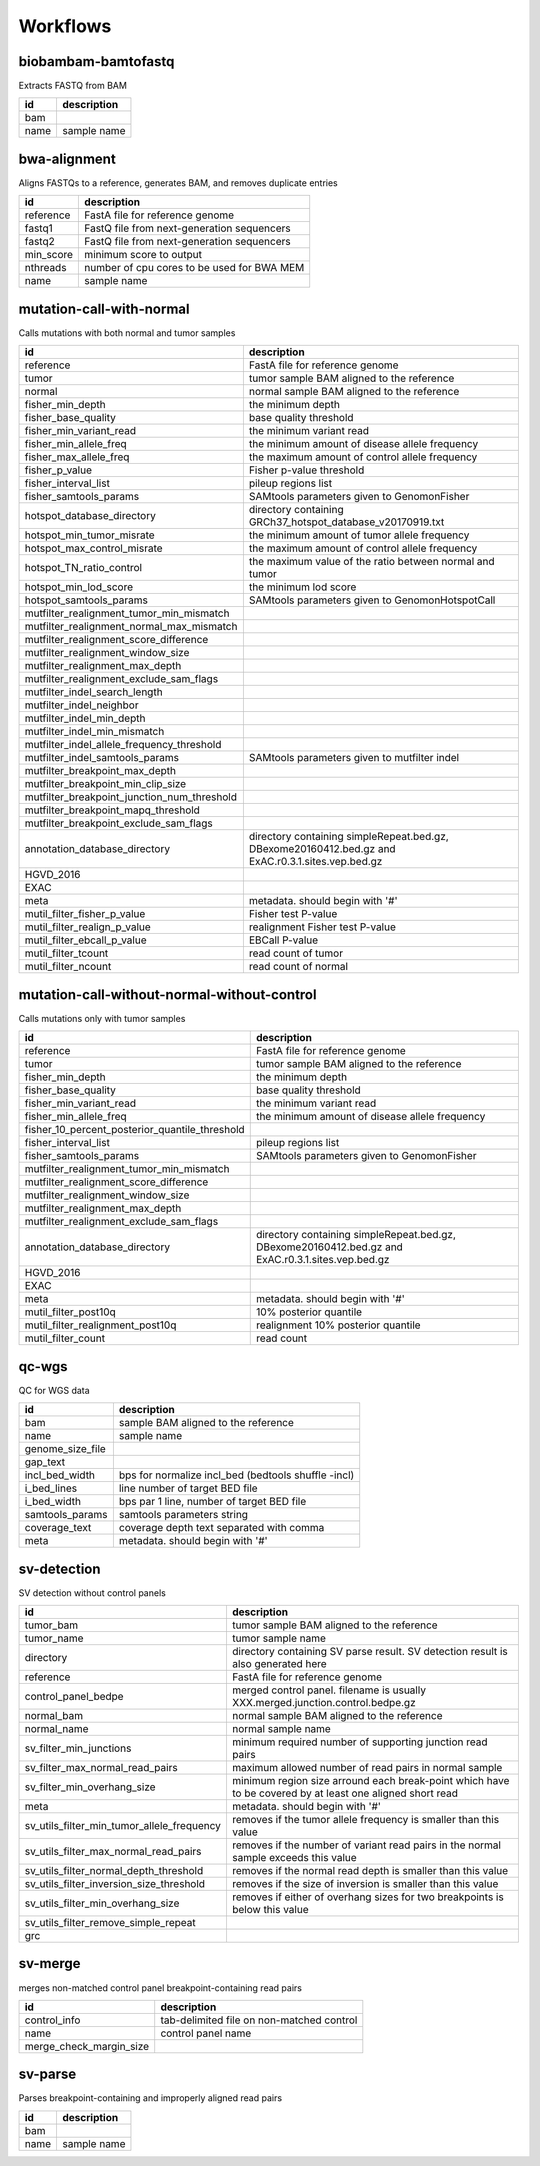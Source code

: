 Workflows
=========


biobambam-bamtofastq
--------------------

Extracts FASTQ from BAM

.. list-table::
  :header-rows: 1

  * - id
    - description
  * - bam
    - 
  * - name
    - sample name

bwa-alignment
-------------

Aligns FASTQs to a reference, generates BAM, and removes duplicate entries

.. list-table::
  :header-rows: 1

  * - id
    - description
  * - reference
    - FastA file for reference genome
  * - fastq1
    - FastQ file from next-generation sequencers
  * - fastq2
    - FastQ file from next-generation sequencers
  * - min_score
    - minimum score to output
  * - nthreads
    - number of cpu cores to be used for BWA MEM
  * - name
    - sample name

mutation-call-with-normal
-------------------------

Calls mutations with both normal and tumor samples

.. list-table::
  :header-rows: 1

  * - id
    - description
  * - reference
    - FastA file for reference genome
  * - tumor
    - tumor sample BAM aligned to the reference
  * - normal
    - normal sample BAM aligned to the reference
  * - fisher_min_depth
    - the minimum depth
  * - fisher_base_quality
    - base quality threshold
  * - fisher_min_variant_read
    - the minimum variant read
  * - fisher_min_allele_freq
    - the minimum amount of disease allele frequency
  * - fisher_max_allele_freq
    - the maximum amount of control allele frequency
  * - fisher_p_value
    - Fisher p-value threshold
  * - fisher_interval_list
    - pileup regions list
  * - fisher_samtools_params
    - SAMtools parameters given to GenomonFisher
  * - hotspot_database_directory
    - directory containing GRCh37_hotspot_database_v20170919.txt
  * - hotspot_min_tumor_misrate
    - the minimum amount of tumor allele frequency
  * - hotspot_max_control_misrate
    - the maximum amount of control allele frequency
  * - hotspot_TN_ratio_control
    - the maximum value of the ratio between normal and tumor
  * - hotspot_min_lod_score
    - the minimum lod score
  * - hotspot_samtools_params
    - SAMtools parameters given to GenomonHotspotCall
  * - mutfilter_realignment_tumor_min_mismatch
    - 
  * - mutfilter_realignment_normal_max_mismatch
    - 
  * - mutfilter_realignment_score_difference
    - 
  * - mutfilter_realignment_window_size
    - 
  * - mutfilter_realignment_max_depth
    - 
  * - mutfilter_realignment_exclude_sam_flags
    - 
  * - mutfilter_indel_search_length
    - 
  * - mutfilter_indel_neighbor
    - 
  * - mutfilter_indel_min_depth
    - 
  * - mutfilter_indel_min_mismatch
    - 
  * - mutfilter_indel_allele_frequency_threshold
    - 
  * - mutfilter_indel_samtools_params
    - SAMtools parameters given to mutfilter indel
  * - mutfilter_breakpoint_max_depth
    - 
  * - mutfilter_breakpoint_min_clip_size
    - 
  * - mutfilter_breakpoint_junction_num_threshold
    - 
  * - mutfilter_breakpoint_mapq_threshold
    - 
  * - mutfilter_breakpoint_exclude_sam_flags
    - 
  * - annotation_database_directory
    - directory containing simpleRepeat.bed.gz, DBexome20160412.bed.gz and ExAC.r0.3.1.sites.vep.bed.gz
  * - HGVD_2016
    - 
  * - EXAC
    - 
  * - meta
    - metadata. should begin with '#'
  * - mutil_filter_fisher_p_value
    - Fisher test P-value
  * - mutil_filter_realign_p_value
    - realignment Fisher test P-value
  * - mutil_filter_ebcall_p_value
    - EBCall P-value
  * - mutil_filter_tcount
    - read count of tumor
  * - mutil_filter_ncount
    - read count of normal

mutation-call-without-normal-without-control
--------------------------------------------

Calls mutations only with tumor samples

.. list-table::
  :header-rows: 1

  * - id
    - description
  * - reference
    - FastA file for reference genome
  * - tumor
    - tumor sample BAM aligned to the reference
  * - fisher_min_depth
    - the minimum depth
  * - fisher_base_quality
    - base quality threshold
  * - fisher_min_variant_read
    - the minimum variant read
  * - fisher_min_allele_freq
    - the minimum amount of disease allele frequency
  * - fisher_10_percent_posterior_quantile_threshold
    - 
  * - fisher_interval_list
    - pileup regions list
  * - fisher_samtools_params
    - SAMtools parameters given to GenomonFisher
  * - mutfilter_realignment_tumor_min_mismatch
    - 
  * - mutfilter_realignment_score_difference
    - 
  * - mutfilter_realignment_window_size
    - 
  * - mutfilter_realignment_max_depth
    - 
  * - mutfilter_realignment_exclude_sam_flags
    - 
  * - annotation_database_directory
    - directory containing simpleRepeat.bed.gz, DBexome20160412.bed.gz and ExAC.r0.3.1.sites.vep.bed.gz
  * - HGVD_2016
    - 
  * - EXAC
    - 
  * - meta
    - metadata. should begin with '#'
  * - mutil_filter_post10q
    - 10% posterior quantile
  * - mutil_filter_realignment_post10q
    - realignment 10% posterior quantile
  * - mutil_filter_count
    - read count

qc-wgs
------

QC for WGS data

.. list-table::
  :header-rows: 1

  * - id
    - description
  * - bam
    - sample BAM aligned to the reference
  * - name
    - sample name
  * - genome_size_file
    - 
  * - gap_text
    - 
  * - incl_bed_width
    - bps for normalize incl_bed (bedtools shuffle -incl)
  * - i_bed_lines
    - line number of target BED file
  * - i_bed_width
    - bps par 1 line, number of target BED file
  * - samtools_params
    - samtools parameters string
  * - coverage_text
    - coverage depth text separated with comma
  * - meta
    - metadata. should begin with '#'

sv-detection
------------

SV detection without control panels

.. list-table::
  :header-rows: 1

  * - id
    - description
  * - tumor_bam
    - tumor sample BAM aligned to the reference
  * - tumor_name
    - tumor sample name
  * - directory
    - directory containing SV parse result. SV detection result is also generated here
  * - reference
    - FastA file for reference genome
  * - control_panel_bedpe
    - merged control panel. filename is usually XXX.merged.junction.control.bedpe.gz
  * - normal_bam
    - normal sample BAM aligned to the reference
  * - normal_name
    - normal sample name
  * - sv_filter_min_junctions
    - minimum required number of supporting junction read pairs
  * - sv_filter_max_normal_read_pairs
    - maximum allowed number of read pairs in normal sample
  * - sv_filter_min_overhang_size
    - minimum region size arround each break-point which have to be covered by at least one aligned short read
  * - meta
    - metadata. should begin with '#'
  * - sv_utils_filter_min_tumor_allele_frequency
    - removes if the tumor allele frequency is smaller than this value
  * - sv_utils_filter_max_normal_read_pairs
    - removes if the number of variant read pairs in the normal sample exceeds this value
  * - sv_utils_filter_normal_depth_threshold
    - removes if the normal read depth is smaller than this value
  * - sv_utils_filter_inversion_size_threshold
    - removes if the size of inversion is smaller than this value
  * - sv_utils_filter_min_overhang_size
    - removes if either of overhang sizes for two breakpoints is below this value
  * - sv_utils_filter_remove_simple_repeat
    - 
  * - grc
    - 

sv-merge
--------

merges non-matched control panel breakpoint-containing read pairs

.. list-table::
  :header-rows: 1

  * - id
    - description
  * - control_info
    - tab-delimited file on non-matched control
  * - name
    - control panel name
  * - merge_check_margin_size
    - 

sv-parse
--------

Parses breakpoint-containing and improperly aligned read pairs

.. list-table::
  :header-rows: 1

  * - id
    - description
  * - bam
    - 
  * - name
    - sample name

